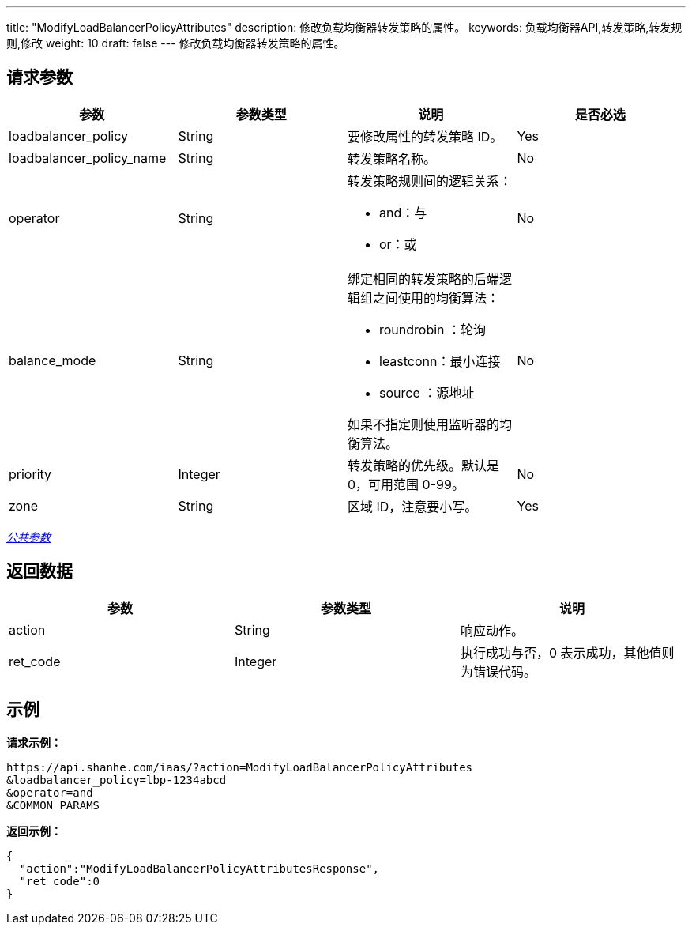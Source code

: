 ---
title: "ModifyLoadBalancerPolicyAttributes"
description: 修改负载均衡器转发策略的属性。
keywords: 负载均衡器API,转发策略,转发规则,修改
weight: 10
draft: false
---
修改负载均衡器转发策略的属性。

== 请求参数

|===
| 参数 | 参数类型 | 说明 | 是否必选

| loadbalancer_policy
| String
| 要修改属性的转发策略 ID。
| Yes

| loadbalancer_policy_name
| String
| 转发策略名称。
| No

| operator
| String
a| 转发策略规则间的逻辑关系：

* and：与
* or：或
| No

| balance_mode
| String
a| 绑定相同的转发策略的后端逻辑组之间使用的均衡算法：

* roundrobin ：轮询
* leastconn：最小连接
* source ：源地址

如果不指定则使用监听器的均衡算法。
| No

| priority
| Integer
| 转发策略的优先级。默认是 0，可用范围 0-99。
| No

| zone
| String
| 区域 ID，注意要小写。
| Yes
|===

link:../../gei_api/parameters/[_公共参数_]

== 返回数据

|===
| 参数 | 参数类型 | 说明

| action
| String
| 响应动作。

| ret_code
| Integer
| 执行成功与否，0 表示成功，其他值则为错误代码。
|===

== 示例

*请求示例：*
[source]
----
https://api.shanhe.com/iaas/?action=ModifyLoadBalancerPolicyAttributes
&loadbalancer_policy=lbp-1234abcd
&operator=and
&COMMON_PARAMS
----

*返回示例：*
[source]
----
{
  "action":"ModifyLoadBalancerPolicyAttributesResponse",
  "ret_code":0
}
----
